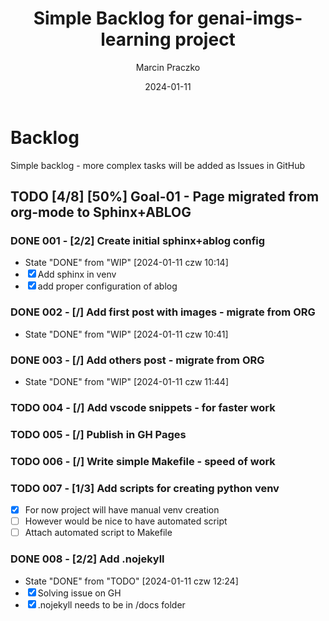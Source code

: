 * Configuration of this file                                       :noexport:

#+COMMENT: This header is generated from yasnippet (main-header)
#+COMMENT: version: 0.1.0

#+TODO: TODO(t) NEXT(x) WIP(i) WAIT(w) | DONE(d!) CANCELED(c@)

#+TITLE:     Simple Backlog for genai-imgs-learning project
#+AUTHOR:    Marcin Praczko
#+EMAIL:     marcin.praczko@gmail.com
#+DATE:      2024-01-11

#+COLUMNS: %PRIORITY(PR) %40ITEM(Task) %TAGS %TODO %CLOCKSUM %CLICKUP

#+DESCRIPTION: Simple backlog for this project to keep details what needs to be done
#+KEYWORDS:
#+LANGUAGE:  en
#+OPTIONS:   H:3 num:t toc:t \n:nil @:t ::t |:t ^:nil -:t f:t *:t <:t
#+OPTIONS:   TeX:t LaTeX:t skip:nil d:nil todo:t pri:nil tags:not-in-toc
#+INFOJS_OPT: view:nil toc:nil ltoc:t mouse:underline buttons:0 path:http://orgmode.org/org-info.js
#+EXPORT_SELECT_TAGS: export
#+EXPORT_EXCLUDE_TAGS: noexport
#+LINK_UP:
#+LINK_HOME:
#+XSLT:

* Table of content                                                 :noexport:

* Backlog

Simple backlog - more complex tasks will be added as Issues in GitHub

** TODO [4/8] [50%] Goal-01 - Page migrated from org-mode to Sphinx+ABLOG

*** DONE 001 - [2/2] Create initial sphinx+ablog config
:PROPERTIES:
:ID:       001
:END:

- State "DONE"       from "WIP"        [2024-01-11 czw 10:14]
- [X] Add sphinx in venv
- [X] add proper configuration of ablog

*** DONE 002 - [/] Add first post with images - migrate from ORG
:PROPERTIES:
:ID:       002
:END:

- State "DONE"       from "WIP"        [2024-01-11 czw 10:41]
*** DONE 003 - [/] Add others post - migrate from ORG
:PROPERTIES:
:ID:       003
:END:

- State "DONE"       from "WIP"        [2024-01-11 czw 11:44]

*** TODO 004 - [/] Add vscode snippets - for faster work
:PROPERTIES:
:ID:       004
:END:

*** TODO 005 - [/] Publish in GH Pages
:PROPERTIES:
:ID:       005
:END:

*** TODO 006 - [/] Write simple Makefile - speed of work
:PROPERTIES:
:ID:       006
:END:

*** TODO 007 - [1/3] Add scripts for creating python venv
:PROPERTIES:
:ID:       007
:END:

- [X] For now project will have manual venv creation
- [ ] However would be nice to have automated script
- [ ] Attach automated script to Makefile

*** DONE 008 - [2/2] Add .nojekyll
:PROPERTIES:
:ID:       008
:END:

- State "DONE"       from "TODO"       [2024-01-11 czw 12:24]
- [X] Solving issue on GH
- [X] .nojekyll needs to be in /docs folder
